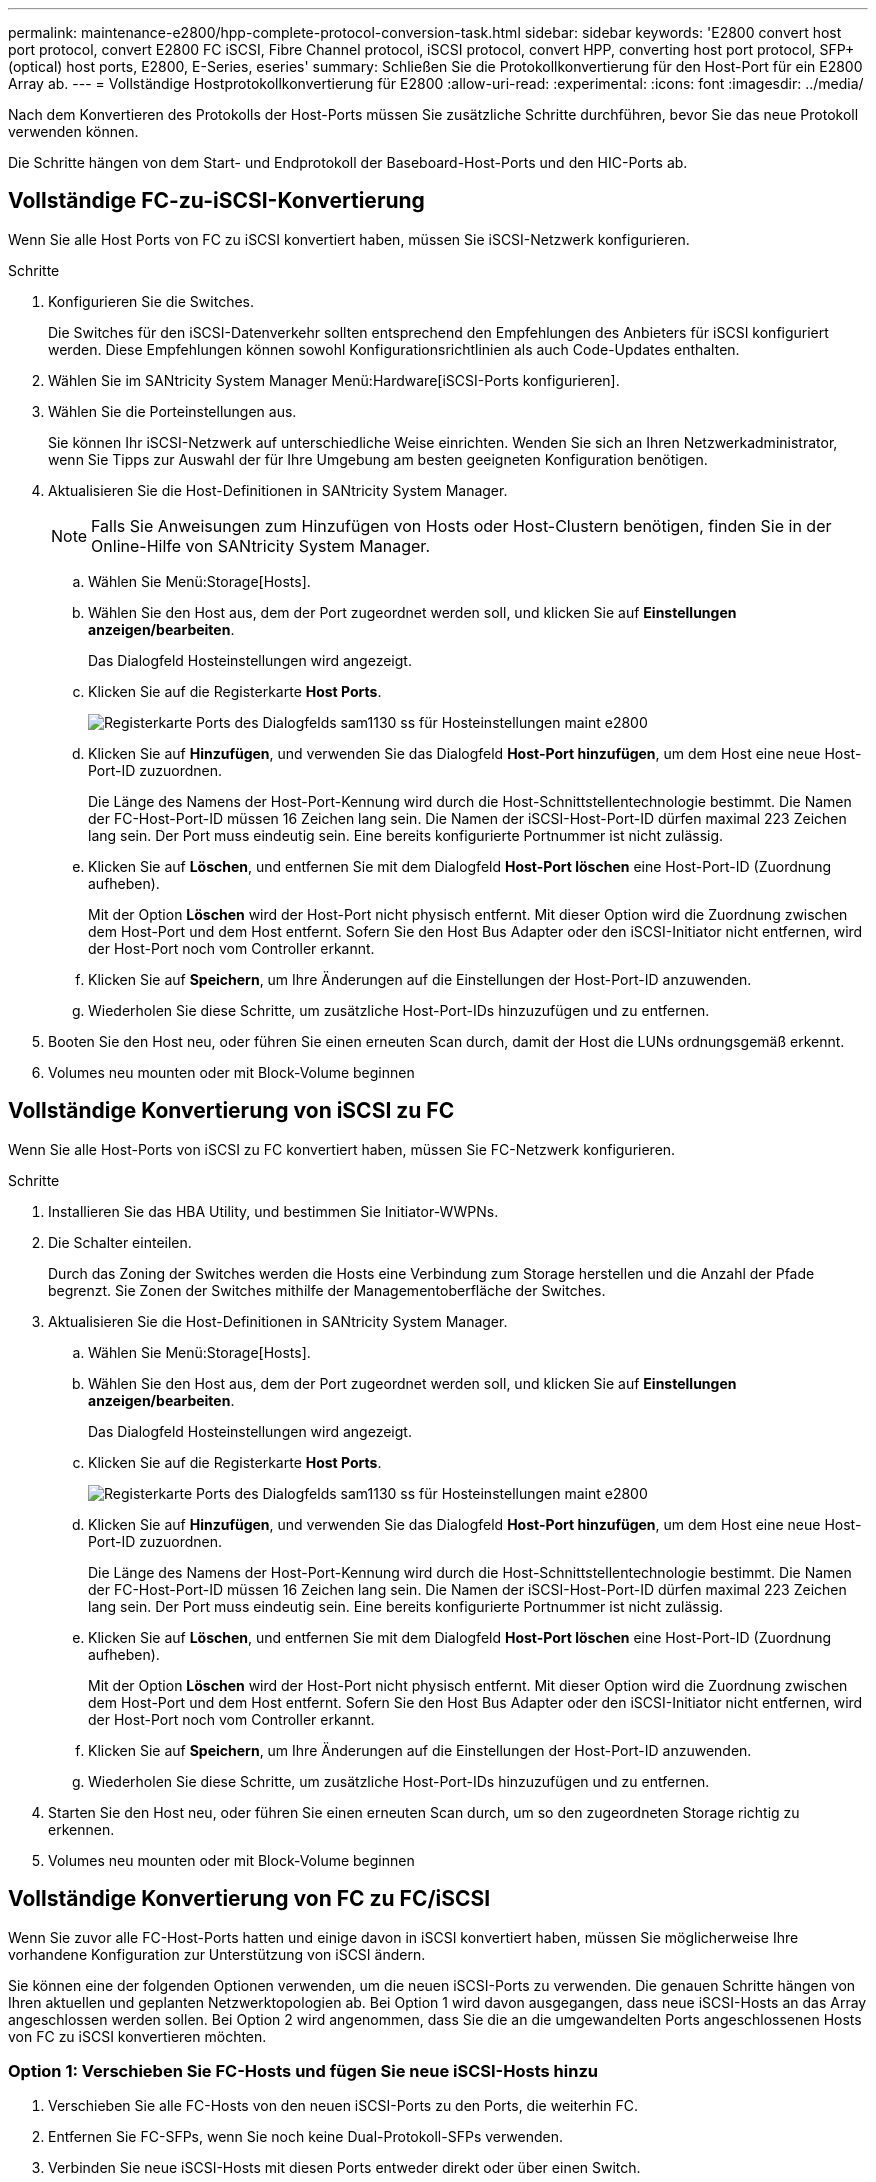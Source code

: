 ---
permalink: maintenance-e2800/hpp-complete-protocol-conversion-task.html 
sidebar: sidebar 
keywords: 'E2800 convert host port protocol, convert E2800 FC iSCSI, Fibre Channel protocol, iSCSI protocol, convert HPP, converting host port protocol, SFP+ (optical) host ports, E2800, E-Series, eseries' 
summary: Schließen Sie die Protokollkonvertierung für den Host-Port für ein E2800 Array ab. 
---
= Vollständige Hostprotokollkonvertierung für E2800
:allow-uri-read: 
:experimental: 
:icons: font
:imagesdir: ../media/


[role="lead"]
Nach dem Konvertieren des Protokolls der Host-Ports müssen Sie zusätzliche Schritte durchführen, bevor Sie das neue Protokoll verwenden können.

Die Schritte hängen von dem Start- und Endprotokoll der Baseboard-Host-Ports und den HIC-Ports ab.



== Vollständige FC-zu-iSCSI-Konvertierung

Wenn Sie alle Host Ports von FC zu iSCSI konvertiert haben, müssen Sie iSCSI-Netzwerk konfigurieren.

.Schritte
. Konfigurieren Sie die Switches.
+
Die Switches für den iSCSI-Datenverkehr sollten entsprechend den Empfehlungen des Anbieters für iSCSI konfiguriert werden. Diese Empfehlungen können sowohl Konfigurationsrichtlinien als auch Code-Updates enthalten.

. Wählen Sie im SANtricity System Manager Menü:Hardware[iSCSI-Ports konfigurieren].
. Wählen Sie die Porteinstellungen aus.
+
Sie können Ihr iSCSI-Netzwerk auf unterschiedliche Weise einrichten. Wenden Sie sich an Ihren Netzwerkadministrator, wenn Sie Tipps zur Auswahl der für Ihre Umgebung am besten geeigneten Konfiguration benötigen.

. Aktualisieren Sie die Host-Definitionen in SANtricity System Manager.
+

NOTE: Falls Sie Anweisungen zum Hinzufügen von Hosts oder Host-Clustern benötigen, finden Sie in der Online-Hilfe von SANtricity System Manager.

+
.. Wählen Sie Menü:Storage[Hosts].
.. Wählen Sie den Host aus, dem der Port zugeordnet werden soll, und klicken Sie auf *Einstellungen anzeigen/bearbeiten*.
+
Das Dialogfeld Hosteinstellungen wird angezeigt.

.. Klicken Sie auf die Registerkarte *Host Ports*.
+
image::../media/sam1130_ss_host_settings_dialog_ports_tab_maint-e2800.gif[Registerkarte Ports des Dialogfelds sam1130 ss für Hosteinstellungen maint e2800]

.. Klicken Sie auf *Hinzufügen*, und verwenden Sie das Dialogfeld *Host-Port hinzufügen*, um dem Host eine neue Host-Port-ID zuzuordnen.
+
Die Länge des Namens der Host-Port-Kennung wird durch die Host-Schnittstellentechnologie bestimmt. Die Namen der FC-Host-Port-ID müssen 16 Zeichen lang sein. Die Namen der iSCSI-Host-Port-ID dürfen maximal 223 Zeichen lang sein. Der Port muss eindeutig sein. Eine bereits konfigurierte Portnummer ist nicht zulässig.

.. Klicken Sie auf *Löschen*, und entfernen Sie mit dem Dialogfeld *Host-Port löschen* eine Host-Port-ID (Zuordnung aufheben).
+
Mit der Option *Löschen* wird der Host-Port nicht physisch entfernt. Mit dieser Option wird die Zuordnung zwischen dem Host-Port und dem Host entfernt. Sofern Sie den Host Bus Adapter oder den iSCSI-Initiator nicht entfernen, wird der Host-Port noch vom Controller erkannt.

.. Klicken Sie auf *Speichern*, um Ihre Änderungen auf die Einstellungen der Host-Port-ID anzuwenden.
.. Wiederholen Sie diese Schritte, um zusätzliche Host-Port-IDs hinzuzufügen und zu entfernen.


. Booten Sie den Host neu, oder führen Sie einen erneuten Scan durch, damit der Host die LUNs ordnungsgemäß erkennt.
. Volumes neu mounten oder mit Block-Volume beginnen




== Vollständige Konvertierung von iSCSI zu FC

Wenn Sie alle Host-Ports von iSCSI zu FC konvertiert haben, müssen Sie FC-Netzwerk konfigurieren.

.Schritte
. Installieren Sie das HBA Utility, und bestimmen Sie Initiator-WWPNs.
. Die Schalter einteilen.
+
Durch das Zoning der Switches werden die Hosts eine Verbindung zum Storage herstellen und die Anzahl der Pfade begrenzt. Sie Zonen der Switches mithilfe der Managementoberfläche der Switches.

. Aktualisieren Sie die Host-Definitionen in SANtricity System Manager.
+
.. Wählen Sie Menü:Storage[Hosts].
.. Wählen Sie den Host aus, dem der Port zugeordnet werden soll, und klicken Sie auf *Einstellungen anzeigen/bearbeiten*.
+
Das Dialogfeld Hosteinstellungen wird angezeigt.

.. Klicken Sie auf die Registerkarte *Host Ports*.
+
image::../media/sam1130_ss_host_settings_dialog_ports_tab_maint-e2800.gif[Registerkarte Ports des Dialogfelds sam1130 ss für Hosteinstellungen maint e2800]

.. Klicken Sie auf *Hinzufügen*, und verwenden Sie das Dialogfeld *Host-Port hinzufügen*, um dem Host eine neue Host-Port-ID zuzuordnen.
+
Die Länge des Namens der Host-Port-Kennung wird durch die Host-Schnittstellentechnologie bestimmt. Die Namen der FC-Host-Port-ID müssen 16 Zeichen lang sein. Die Namen der iSCSI-Host-Port-ID dürfen maximal 223 Zeichen lang sein. Der Port muss eindeutig sein. Eine bereits konfigurierte Portnummer ist nicht zulässig.

.. Klicken Sie auf *Löschen*, und entfernen Sie mit dem Dialogfeld *Host-Port löschen* eine Host-Port-ID (Zuordnung aufheben).
+
Mit der Option *Löschen* wird der Host-Port nicht physisch entfernt. Mit dieser Option wird die Zuordnung zwischen dem Host-Port und dem Host entfernt. Sofern Sie den Host Bus Adapter oder den iSCSI-Initiator nicht entfernen, wird der Host-Port noch vom Controller erkannt.

.. Klicken Sie auf *Speichern*, um Ihre Änderungen auf die Einstellungen der Host-Port-ID anzuwenden.
.. Wiederholen Sie diese Schritte, um zusätzliche Host-Port-IDs hinzuzufügen und zu entfernen.


. Starten Sie den Host neu, oder führen Sie einen erneuten Scan durch, um so den zugeordneten Storage richtig zu erkennen.
. Volumes neu mounten oder mit Block-Volume beginnen




== Vollständige Konvertierung von FC zu FC/iSCSI

Wenn Sie zuvor alle FC-Host-Ports hatten und einige davon in iSCSI konvertiert haben, müssen Sie möglicherweise Ihre vorhandene Konfiguration zur Unterstützung von iSCSI ändern.

Sie können eine der folgenden Optionen verwenden, um die neuen iSCSI-Ports zu verwenden. Die genauen Schritte hängen von Ihren aktuellen und geplanten Netzwerktopologien ab. Bei Option 1 wird davon ausgegangen, dass neue iSCSI-Hosts an das Array angeschlossen werden sollen. Bei Option 2 wird angenommen, dass Sie die an die umgewandelten Ports angeschlossenen Hosts von FC zu iSCSI konvertieren möchten.



=== Option 1: Verschieben Sie FC-Hosts und fügen Sie neue iSCSI-Hosts hinzu

. Verschieben Sie alle FC-Hosts von den neuen iSCSI-Ports zu den Ports, die weiterhin FC.
. Entfernen Sie FC-SFPs, wenn Sie noch keine Dual-Protokoll-SFPs verwenden.
. Verbinden Sie neue iSCSI-Hosts mit diesen Ports entweder direkt oder über einen Switch.
. Konfigurieren Sie das iSCSI-Netzwerk für die neuen Hosts und Ports. Anweisungen hierzu finden Sie im link:../config-linux/index.html["Linux Express-Konfiguration"], link:../config-windows/index.html["Windows Express-Konfiguration"], Oder link:../config-vmware/index.html["VMware Express-Konfiguration"].




=== Option 2: Konvertieren von FC-Hosts nach iSCSI

. Fahren Sie die FC-Hosts herunter, die mit den konvertierten Ports verbunden sind.
. Stellen Sie eine iSCSI-Topologie für die umgewandelten Ports bereit. Konvertieren Sie beispielsweise alle Switches von FC nach iSCSI.
. Wenn Sie noch keine SFPs mit zwei Protokollen einsetzen, entfernen Sie die FC-SFPs von den umgewandelten Ports und ersetzen Sie sie durch iSCSI SFPs oder SFPs mit zwei Protokollen.
. Verbinden Sie die Kabel mit den SFP-Modulen der umgewandelten Ports, und vergewissern Sie sich, dass sie mit dem richtigen iSCSI-Switch oder Host verbunden sind.
. Schalten Sie die Hosts ein.
. Verwenden Sie die https://mysupport.netapp.com/NOW/products/interoperability["NetApp Interoperabilitätsmatrix"^] Tool zum Konfigurieren der iSCSI-Hosts.
. Bearbeiten Sie die Host-Partition, um die iSCSI-Host-Port-IDs hinzuzufügen und die FC-Host-Port-IDs zu entfernen.
. Nach dem Neustart der iSCSI-Hosts können Sie die Volumes mithilfe der entsprechenden Verfahren auf den Hosts registrieren und sie Ihrem Betriebssystem zur Verfügung stellen.
+
** Je nach Betriebssystem sind zwei Dienstprogramme in der Speicherverwaltungssoftware enthalten (Hot_add und SMDevices). Diese Dienstprogramme helfen bei der Registrierung der Volumes bei den Hosts und zeigen auch die entsprechenden Gerätenamen für die Volumes an.
** Unter Umständen müssen Sie bestimmte Tools und Optionen verwenden, die mit Ihrem Betriebssystem zur Verfügung gestellt werden, um die Volumes verfügbar zu machen (also Laufwerksbuchstaben zuzuweisen, Mount-Punkte zu erstellen usw.). Weitere Informationen finden Sie in der Dokumentation Ihres Host-Betriebssystems.






== Vollständige Konvertierung von iSCSI zu FC/iSCSI

Wenn Sie zuvor alle iSCSI-Host-Ports hatten und einige davon in FC konvertiert haben, müssen Sie möglicherweise Ihre vorhandene Konfiguration zur Unterstützung von FC ändern.

Sie können eine der folgenden Optionen verwenden, um die neuen FC-Ports zu verwenden. Die genauen Schritte hängen von Ihren aktuellen und geplanten Netzwerktopologien ab. Bei Option 1 wird angenommen, dass Sie neue FC-Hosts an das Array anschließen möchten. Option 2 setzt voraus, dass Sie die Hosts, die an die umgewandelten Ports von iSCSI zu FC angeschlossen sind, konvertieren möchten.



=== Option 1: Verschieben Sie iSCSI-Hosts und fügen Sie neue FC-Hosts hinzu

. Verschieben Sie alle iSCSI-Hosts von den neuen FC-Ports zu den Ports, die iSCSI bleiben.
. Entfernen Sie FC-SFPs, wenn Sie noch keine Dual-Protokoll-SFPs verwenden.
. Verbinden Sie neue FC-Hosts mit diesen Ports – entweder direkt oder über einen Switch.
. Konfigurieren Sie das FC-Netzwerk für die neuen Hosts und Ports. Anweisungen hierzu finden Sie im link:../config-windows/index.html["Linux Express-Konfiguration"], link:../config-windows/index.html["Windows Express-Konfiguration"], Oder link:../config-vmware/index.html["VMware Express-Konfiguration"].




=== Option 2: Konvertieren von iSCSI-Hosts zu FC

. Fahren Sie die iSCSI-Hosts herunter, die mit den konvertierten Ports verbunden sind.
. Stellen Sie eine FC-Topologie für die umgewandelten Ports bereit. Konvertieren Sie beispielsweise alle Switches von iSCSI nach FC.
. Wenn Sie noch keine SFPs mit zwei Protokollen einsetzen, entfernen Sie die iSCSI-SFPs von den umgewandelten Ports und ersetzen Sie sie durch FC SFPs oder SFPs mit zwei Protokollen.
. Verbinden Sie die Kabel mit den SFP-Modulen der umgewandelten Ports, und vergewissern Sie sich, dass sie mit dem richtigen FC-Switch oder Host verbunden sind.
. Schalten Sie die Hosts ein.
. Verwenden Sie die https://mysupport.netapp.com/NOW/products/interoperability["NetApp Interoperabilitätsmatrix"^] Tool zum Konfigurieren der FC-Hosts.
. Bearbeiten Sie die Host-Partition, um die FC-Host-Port-IDs hinzuzufügen und die iSCSI-Host-Port-IDs zu entfernen.
. Verwenden Sie nach dem Neustart der neuen FC-Hosts die entsprechenden Verfahren auf den Hosts, um die Volumes zu registrieren und sie Ihrem Betriebssystem zur Verfügung zu stellen.
+
** Je nach Betriebssystem sind zwei Dienstprogramme in der Speicherverwaltungssoftware enthalten (Hot_add und SMDevices). Diese Dienstprogramme helfen bei der Registrierung der Volumes bei den Hosts und zeigen auch die entsprechenden Gerätenamen für die Volumes an.
** Unter Umständen müssen Sie bestimmte Tools und Optionen verwenden, die mit Ihrem Betriebssystem zur Verfügung gestellt werden, um die Volumes verfügbar zu machen (also Laufwerksbuchstaben zuzuweisen, Mount-Punkte zu erstellen usw.). Weitere Informationen finden Sie in der Dokumentation Ihres Host-Betriebssystems.






== Vollständige FC-/iSCSI-Konvertierung

Wenn Sie zuvor eine Kombination aus FC Host-Ports und iSCSI Host-Ports hatten und alle Ports in FC konvertiert wurden, müssen Sie möglicherweise Ihre vorhandene Konfiguration ändern, um die neuen FC-Ports zu verwenden.

Sie können eine der folgenden Optionen verwenden, um die neuen FC-Ports zu verwenden. Die genauen Schritte hängen von Ihren aktuellen und geplanten Netzwerktopologien ab. Bei Option 1 wird angenommen, dass Sie neue FC-Hosts an das Array anschließen möchten. Bei Option 2 wird angenommen, dass Sie die angeschlossenen Hosts in die Ports 1 und 2 von iSCSI zu FC konvertieren möchten.



=== Option 1: Entfernen Sie iSCSI-Hosts und fügen Sie FC-Hosts hinzu

. Wenn Sie noch keine SFPs mit zwei Protokollen einsetzen, entfernen Sie iSCSI-SFPs und ersetzen Sie diese durch FC SFPs oder SFPs mit zwei Protokollen.
. Entfernen Sie FC-SFPs, wenn Sie noch keine Dual-Protokoll-SFPs verwenden.
. Verbinden Sie neue FC-Hosts mit diesen Ports – entweder direkt oder über einen Switch
. Konfigurieren Sie das FC-Netzwerk für die neuen Hosts und Ports. Anweisungen hierzu finden Sie im link:../config-linux/index.html["Linux Express-Konfiguration"], link:../config-windows/index.html["Windows Express-Konfiguration"], Oder link:../config-vmware/index.html["VMware Express-Konfiguration"].




=== Option 2: Konvertieren von iSCSI-Hosts zu FC

. Fahren Sie die iSCSI-Hosts herunter, die mit den Ports verbunden sind, die Sie konvertiert haben.
. Für diese Ports wird eine FC-Topologie bereitgestellt. Konvertieren Sie beispielsweise alle Switches, die mit diesen Hosts verbunden sind, von iSCSI nach FC.
. Wenn Sie noch keine SFPs mit zwei Protokollen einsetzen, entfernen Sie die iSCSI-SFPs von den Ports und ersetzen Sie diese durch FC SFPs oder SFPs mit zwei Protokollen.
. Verbinden Sie die Kabel mit den SFPs und vergewissern Sie sich, dass sie mit dem korrekten FC-Switch oder Host verbunden sind.
. Schalten Sie die Hosts ein.
. Verwenden Sie die https://mysupport.netapp.com/NOW/products/interoperability["NetApp Interoperabilitätsmatrix"^] Tool zum Konfigurieren der FC-Hosts.
. Bearbeiten Sie die Host-Partition, um die FC-Host-Port-IDs hinzuzufügen und die iSCSI-Host-Port-IDs zu entfernen.
. Verwenden Sie nach dem Neustart der neuen FC-Hosts die entsprechenden Verfahren auf den Hosts, um die Volumes zu registrieren und sie Ihrem Betriebssystem zur Verfügung zu stellen.
+
** Je nach Betriebssystem sind zwei Dienstprogramme in der Speicherverwaltungssoftware enthalten (Hot_add und SMDevices). Diese Dienstprogramme helfen bei der Registrierung der Volumes bei den Hosts und zeigen auch die entsprechenden Gerätenamen für die Volumes an.
** Unter Umständen müssen Sie bestimmte Tools und Optionen verwenden, die mit Ihrem Betriebssystem zur Verfügung gestellt werden, um die Volumes verfügbar zu machen (also Laufwerksbuchstaben zuzuweisen, Mount-Punkte zu erstellen usw.). Weitere Informationen finden Sie in der Dokumentation Ihres Host-Betriebssystems.






== Vollständige FC/iSCSI-Konvertierung

Wenn Sie zuvor eine Kombination aus FC-Host-Ports und iSCSI-Host-Ports hatten und alle Ports in iSCSI konvertiert wurden, müssen Sie möglicherweise Ihre vorhandene Konfiguration ändern, um die neuen iSCSI-Ports zu verwenden.

Sie können eine der folgenden Optionen verwenden, um die neuen iSCSI-Ports zu verwenden. Die genauen Schritte hängen von Ihren aktuellen und geplanten Netzwerktopologien ab. Bei Option 1 wird davon ausgegangen, dass neue iSCSI-Hosts an das Array angeschlossen werden sollen. Bei Option 2 wird angenommen, dass Sie Hosts von FC in iSCSI konvertieren möchten.



=== Option 1: Entfernen Sie FC-Hosts und fügen Sie iSCSI-Hosts hinzu

. Wenn Sie noch keine SFPs mit zwei Protokollen einsetzen, entfernen Sie FC-SFPs und ersetzen Sie diese durch iSCSI SFPs oder SFPs mit zwei Protokollen.
. Verbinden Sie neue iSCSI-Hosts mit diesen Ports entweder direkt oder über einen Switch.
. Konfigurieren Sie das iSCSI-Netzwerk für die neuen Hosts und Ports. Anweisungen hierzu finden Sie im link:../config-linux/index.html["Linux Express-Konfiguration"], link:../config-windows/index.html["Windows Express-Konfiguration"], Oder link:../config-vmware/index.html["VMware Express-Konfiguration"].




=== Option 2: Konvertieren von FC-Hosts nach iSCSI

. Fahren Sie die FC-Hosts herunter, die mit den Ports verbunden sind, die Sie konvertiert haben.
. Für diese Ports wird eine iSCSI-Topologie bereitgestellt. Konvertieren Sie beispielsweise alle Switches, die mit diesen Hosts verbunden sind, von FC nach iSCSI.
. Wenn Sie bereits SFPs mit zwei Protokollen einsetzen, entfernen Sie die FC-SFPs von den Ports und ersetzen sie durch iSCSI SFPs oder SFPs mit zwei Protokollen.
. Verbinden Sie die Kabel mit den SFPs und vergewissern Sie sich, dass sie mit dem korrekten iSCSI-Switch oder Host verbunden sind.
. Schalten Sie die Hosts ein.
. Verwenden Sie die https://mysupport.netapp.com/NOW/products/interoperability["NetApp Interoperabilitätsmatrix"^] Tool zum Konfigurieren DER ISCSI-Hosts.
. Bearbeiten Sie die Host-Partition, um die iSCSI-Host-Port-IDs hinzuzufügen und die FC-Host-Port-IDs zu entfernen.
. Nach dem Neustart der neuen iSCSI-Hosts können Sie die Volumes mithilfe der entsprechenden Verfahren auf den Hosts registrieren und sie Ihrem Betriebssystem zur Verfügung stellen.
+
** Je nach Betriebssystem sind zwei Dienstprogramme in der Speicherverwaltungssoftware enthalten (Hot_add und SMDevices). Diese Dienstprogramme helfen bei der Registrierung der Volumes bei den Hosts und zeigen auch die entsprechenden Gerätenamen für die Volumes an.
** Unter Umständen müssen Sie bestimmte Tools und Optionen verwenden, die mit Ihrem Betriebssystem zur Verfügung gestellt werden, um die Volumes verfügbar zu machen (also Laufwerksbuchstaben zuzuweisen, Mount-Punkte zu erstellen usw.). Weitere Informationen finden Sie in der Dokumentation Ihres Host-Betriebssystems.



